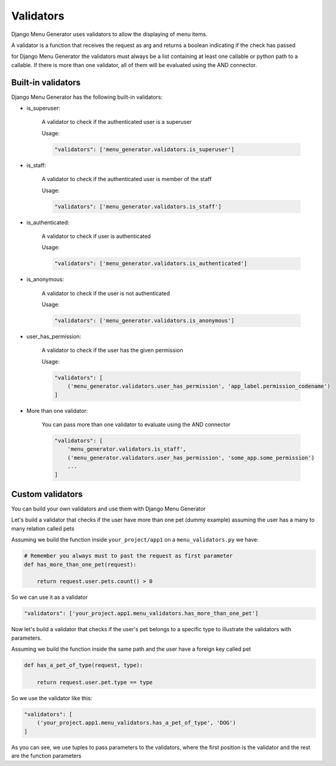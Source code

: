 Validators
==========

Django Menu Generator uses validators to allow the displaying of menu items.

A validator is a function that receives the request as arg and returns a boolean indicating if the check has passed

for Django Menu Generator the validators must always be a list containing at least one callable or python path to a callable.
If there is more than one validator, all of them will be evaluated using the AND connector.

Built-in validators
-------------------

Django Menu Generator has the following built-in validators:

- is_superuser:

    A validator to check if the authenticated user is a superuser

    Usage:

    .. code:: python

        "validators": ['menu_generator.validators.is_superuser']

- is_staff:

    A validator to check if the authenticated user is member of the staff

    Usage:

    .. code:: python

        "validators": ['menu_generator.validators.is_staff']

- is_authenticated:

    A validator to check if user is authenticated

    Usage:

    .. code:: python

        "validators": ['menu_generator.validators.is_authenticated']

- is_anonymous:

    A validator to check if the user is not authenticated

    Usage:

    .. code:: python

        "validators": ['menu_generator.validators.is_anonymous']

- user_has_permission:

    A validator to check if the user has the given permission

    Usage:

    .. code:: python

        "validators": [
            ('menu_generator.validators.user_has_permission', 'app_label.permission_codename')
        ]

- More than one validator:

    You can pass more than one validator to evaluate using the AND connector

    .. code:: python

        "validators": [
            'menu_generator.validators.is_staff',
            ('menu_generator.validators.user_has_permission', 'some_app.some_permission')
            ...
        ]

Custom validators
-----------------

You can build your own validators and use them with Django Menu Generator

Let's build a validator that checks if the user have more than one pet (dummy example) assuming the user has a
many to many relation called pets

Assuming we build the function inside ``your_project/app1`` on a ``menu_validators.py`` we have:

.. code:: python

    # Remember you always must to past the request as first parameter
    def has_more_than_one_pet(request):

        return request.user.pets.count() > 0

So we can use it as a validator

.. code:: python

    "validators": ['your_project.app1.menu_validators.has_more_than_one_pet']

Now let's build a validator that checks if the user's pet belongs to a specific type to illustrate the validators with
parameters.

Assuming we build the function inside the same path and the user have a foreign key called pet

.. code:: python

    def has_a_pet_of_type(request, type):

        return request.user.pet.type == type

So we use the validator like this:

.. code:: python

    "validators": [
        ('your_project.app1.menu_validators.has_a_pet_of_type', 'DOG')
    ]

As you can see, we use tuples to pass parameters to the validators, where the first position is the validator and the rest are
the function parameters